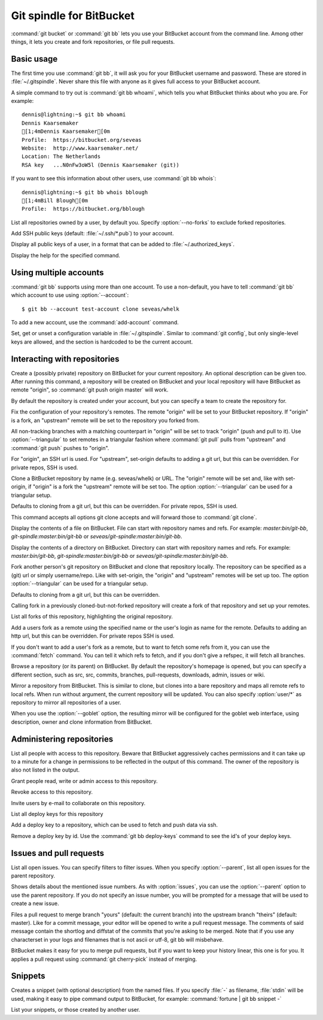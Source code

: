 Git spindle for BitBucket
=========================

:command:`git bucket` or :command:`git bb` lets you use your BitBucket account
from the command line.  Among other things, it lets you create and fork
repositories, or file pull requests.

Basic usage
-----------
The first time you use :command:`git bb`, it will ask you for your BitBucket
username and password. These are stored in :file:`~/.gitspindle`. Never share
this file with anyone as it gives full access to your BitBucket account.

.. describe:: git bb whoami

A simple command to try out is :command:`git bb whoami`, which tells you what
BitBucket thinks about who you are. For example::

  dennis@lightning:~$ git bb whoami
  Dennis Kaarsemaker
  [1;4mDennis Kaarsemaker[0m
  Profile:  https://bitbucket.org/seveas
  Website:  http://www.kaarsemaker.net/
  Location: The Netherlands
  RSA key   ...N0nFw3oW5l (Dennis Kaarsemaker (git))

.. describe:: git bb whois <user>...

If you want to see this information about other users, use :command:`git bb whois`::

  dennis@lightning:~$ git bb whois bblough
  [1;4mBill Blough[0m
  Profile:  https://bitbucket.org/bblough

.. describe:: git bb repos [--no-forks] [<user>]

List all repositories owned by a user, by default you. Specify :option:`--no-forks`
to exclude forked repositories.

.. describe:: git bb add-public-keys [<key>...]

Add SSH public keys (default: :file:`~/.ssh/*.pub`) to your account.

.. describe:: git bb public-keys [<user>]

Display all public keys of a user, in a format that can be added to
:file:`~/.authorized_keys`.

.. describe:: git bb help <command>

Display the help for the specified command.

Using multiple accounts
-----------------------
:command:`git bb` supports using more than one account. To use a non-default,
you have to tell :command:`git bb` which account to use using
:option:`--account`::

    $ git bb --account test-account clone seveas/whelk

.. describe:: git bb add-account <alias>

To add a new account, use the :command:`add-account` command.

.. describe:: git bb config [--unset] <key> [<value>]

Set, get or unset a configuration variable in :file:`~/.gitspindle`. Similar to
:command:`git config`, but only single-level keys are allowed, and the section
is hardcoded to be the current account.

Interacting with repositories
-----------------------------

.. describe:: git bb create [--private] [--team=<team>] [--description=<description>]

Create a (possibly private) repository on BitBucket for your current repository. An
optional description can be given too. After running this command, a repository
will be created on BitBucket and your local repository will have BitBucket as remote
"origin", so :command:`git push origin master` will work.

By default the repository is created under your account, but you can specify a
team to create the repository for.

.. describe:: git bb set-origin [--ssh|--http] [--triangular]

Fix the configuration of your repository's remotes. The remote "origin" will be
set to your BitBucket repository. If "origin" is a fork, an "upstream" remote will
be set to the repository you forked from.

All non-tracking branches with a matching counterpart in "origin" will be set to
track "origin" (push and pull to it). Use :option:`--triangular` to set remotes
in a triangular fashion where :command:`git pull` pulls from "upstream" and
:command:`git push` pushes to "origin".

For "origin", an SSH url is used. For "upstream", set-origin defaults to adding
a git url, but this can be overridden. For private repos, SSH is used.

.. describe:: git bb clone [--ssh|--http] [--triangular] [--parent] [git-clone-options] <repo> [<dir>]

Clone a BitBucket repository by name (e.g. seveas/whelk) or URL. The "origin"
remote will be set and, like with set-origin, if "origin" is a fork the
"upstream" remote will be set too. The option :option:`--triangular` can be used
for a triangular setup.

Defaults to cloning from a git url, but this can be overridden. For private
repos, SSH is used.

This command accepts all options git clone accepts and will forward those to
:command:`git clone`.

.. describe:: git bb cat <file>...

Display the contents of a file on BitBucket. File can start with repository
names and refs. For example: `master:bin/git-bb`,
`git-spindle:master:bin/git-bb` or `seveas/git-spindle:master:bin/git-bb`.

.. describe:: git bb ls [<dir>...]

Display the contents of a directory on BitBucket. Directory can start with
repository names and refs. For example: `master:bin/git-bb`,
`git-spindle:master:bin/git-bb` or `seveas/git-spindle:master:bin/git-bb`.

.. describe:: git bb fork [--ssh|--http] [--triangular] [<repo>]

Fork another person's git repository on BitBucket and clone that repository
locally. The repository can be specified as a (git) url or simply username/repo.
Like with set-origin, the "origin" and "upstream" remotes will be set up too.
The option :option:`--triangular` can be used for a triangular setup.

Defaults to cloning from a git url, but this can be overridden.

Calling fork in a previously cloned-but-not-forked repository will create a
fork of that repository and set up your remotes.

.. describe:: git bb forks [<repo>]

List all forks of this repository, highlighting the original repository.

.. describe:: git bb add-remote [--ssh|--http] <user> [<name>]

Add a users fork as a remote using the specified name or the user's login as
name for the remote. Defaults to adding an http url, but this can be
overridden. For private repos SSH is used.

.. describe:: git bb fetch [--ssh|--http] <user> [<refspec>]

If you don't want to add a user's fork as a remote, but to want to fetch some
refs from it, you can use the :command:`fetch` command. You can tell it which
refs to fetch, and if you don't give a refspec, it will fetch all branches.

.. describe:: git bb browse [--parent] [<repo>] [<section>]

Browse a repository (or its parent) on BitBucket. By default the repository's
homepage is opened, but you can specify a different section, such as src,
src, commits, branches, pull-requests, downloads, admin, issues or wiki.

.. describe:: git bb mirror [--ssh|--http] [--goblet] [<repo>]

Mirror a repository from BitBucket. This is similar to clone, but clones into a
bare repository and maps all remote refs to local refs. When run without
argument, the current repository will be updated. You can also specify
:option:`user/*` as repository to mirror all repositories of a user.

When you use the :option:`--goblet` option, the resulting mirror will be
configured for the goblet web interface, using description, owner and clone
information from BitBucket.

Administering repositories
--------------------------
.. describe:: git bb privileges [<repo>]

List all people with access to this repository. Beware that BitBucket
aggressively caches permissions and it can take up to a minute for a change in
permissions to be reflected in the output of this command. The owner of the
repository is also not listed in the output.

.. describe:: git bb add-privilege [--admin|--read|--write] <user>...

Grant people read, write or admin access to this repository.

.. describe:: git bb remove-privilege <user>...

Revoke access to this repository.

.. describe:: git bb invite [--read|--write|--admin] <email>...

Invite users by e-mail to collaborate on this repository.

.. describe:: git bb deploy-keys [<repo>]

List all deploy keys for this repository

.. describe:: git bb add-deploy-key <key>...

Add a deploy key to a repository, which can be used to fetch and push data via
ssh.

.. describe:: git bb remove-deploy-key <key>...

Remove a deploy key by id. Use the :command:`git bb deploy-keys` command to
see the id's of your deploy keys.

Issues and pull requests
------------------------

.. describe:: git bb issues [<repo>] [--parent] [<filter>...]

List all open issues. You can specify filters to filter issues. When you
specify :option:`--parent`, list all open issues for the parent repository.

.. describe:: git bb issue [<repo>] [--parent] [<issue>...]

Shows details about the mentioned issue numbers. As with :option:`issues`, you
can use the :option:`--parent` option to use the parent repository. If you do
not specify an issue number, you will be prompted for a message that will be
used to create a new issue.

.. describe:: git bb pull-request [--yes] [<yours:theirs>]

Files a pull request to merge branch "yours" (default: the current branch) into
the upstream branch "theirs" (default: master). Like for a commit message, your
editor will be opened to write a pull request message. The comments of said
message contain the shortlog and diffstat of the commits that you're asking to
be merged. Note that if you use any characterset in your logs and filenames
that is not ascii or utf-8, git bb will misbehave.

.. describe:: git bb apply-pr <pr-number>

BitBucket makes it easy for you to merge pull requests, but if you want to keep
your history linear, this one is for you. It applies a pull request using
:command:`git cherry-pick` instead of merging.

Snippets
--------

.. describe:: git bb snippet [--description=<description>] <file>...

Creates a snippet (with optional description) from the named files. If you specify
:file:`-` as filename, :file:`stdin` will be used, making it easy to pipe
command output to BitBucket, for example: :command:`fortune | git bb snippet -`

.. describe:: git bb snippets [<user>]

List your snippets, or those created by another user.
